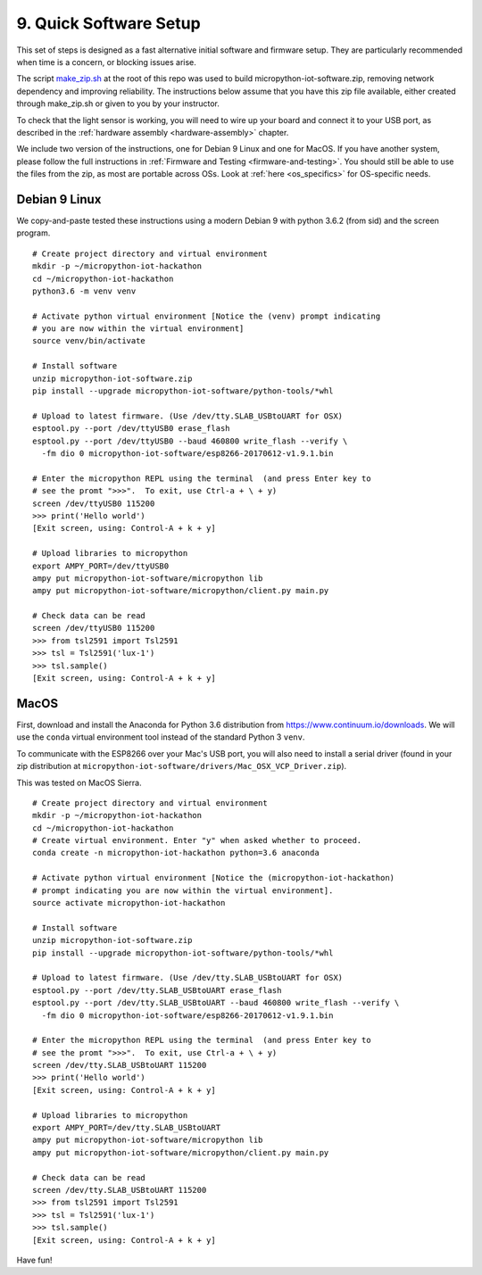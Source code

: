.. _quick_installation:

9. Quick Software Setup
=======================
This set of steps is designed as a fast alternative initial software and
firmware setup. They are particularly recommended when time is a concern, or
blocking issues arise.

The script `make_zip.sh <https://github.com/jfischer/micropython-iot-hackathon/blob/master/make_zip.sh>`_ at the root of this repo was used to build
micropython-iot-software.zip, removing network dependency and improving reliability. The instructions
below assume that you have this zip file available, either created through make_zip.sh
or given to you by your instructor.

To check that the light sensor is working, you will need to wire up your board
and connect it to your USB port, as described in the
:ref:`hardware assembly <hardware-assembly>` chapter.

We include two version of the instructions, one for Debian 9 Linux and one for MacOS.
If you have another system, please follow the full instructions in
:ref:`Firmware and Testing <firmware-and-testing>`.
You should still be able to use the files from the zip, as most are portable
across OSs. Look at :ref:`here <os_specifics>` for OS-specific needs.

Debian 9 Linux
--------------
We copy-and-paste tested these instructions
using a modern Debian 9 with python 3.6.2 (from sid) and the screen program.

::

    # Create project directory and virtual environment
    mkdir -p ~/micropython-iot-hackathon
    cd ~/micropython-iot-hackathon
    python3.6 -m venv venv

    # Activate python virtual environment [Notice the (venv) prompt indicating
    # you are now within the virtual environment]
    source venv/bin/activate

    # Install software
    unzip micropython-iot-software.zip
    pip install --upgrade micropython-iot-software/python-tools/*whl

    # Upload to latest firmware. (Use /dev/tty.SLAB_USBtoUART for OSX)
    esptool.py --port /dev/ttyUSB0 erase_flash
    esptool.py --port /dev/ttyUSB0 --baud 460800 write_flash --verify \
      -fm dio 0 micropython-iot-software/esp8266-20170612-v1.9.1.bin

    # Enter the micropython REPL using the terminal  (and press Enter key to
    # see the promt ">>>".  To exit, use Ctrl-a + \ + y)
    screen /dev/ttyUSB0 115200
    >>> print('Hello world')
    [Exit screen, using: Control-A + k + y]

    # Upload libraries to micropython
    export AMPY_PORT=/dev/ttyUSB0
    ampy put micropython-iot-software/micropython lib
    ampy put micropython-iot-software/micropython/client.py main.py

    # Check data can be read
    screen /dev/ttyUSB0 115200
    >>> from tsl2591 import Tsl2591
    >>> tsl = Tsl2591('lux-1')
    >>> tsl.sample()
    [Exit screen, using: Control-A + k + y]

 
MacOS
-----
First, download and install the Anaconda for Python 3.6 distribution from https://www.continuum.io/downloads.
We will use the ``conda`` virtual environment tool instead of the standard Python 3 ``venv``.

To communicate with the ESP8266 over your Mac's USB port, you will also need to
install a serial driver (found in your zip distribution at
``micropython-iot-software/drivers/Mac_OSX_VCP_Driver.zip``).

This was tested on MacOS Sierra.

::

    # Create project directory and virtual environment
    mkdir -p ~/micropython-iot-hackathon
    cd ~/micropython-iot-hackathon
    # Create virtual environment. Enter "y" when asked whether to proceed.
    conda create -n micropython-iot-hackathon python=3.6 anaconda

    # Activate python virtual environment [Notice the (micropython-iot-hackathon)
    # prompt indicating you are now within the virtual environment].
    source activate micropython-iot-hackathon

    # Install software
    unzip micropython-iot-software.zip
    pip install --upgrade micropython-iot-software/python-tools/*whl

    # Upload to latest firmware. (Use /dev/tty.SLAB_USBtoUART for OSX)
    esptool.py --port /dev/tty.SLAB_USBtoUART erase_flash
    esptool.py --port /dev/tty.SLAB_USBtoUART --baud 460800 write_flash --verify \
      -fm dio 0 micropython-iot-software/esp8266-20170612-v1.9.1.bin

    # Enter the micropython REPL using the terminal  (and press Enter key to
    # see the promt ">>>".  To exit, use Ctrl-a + \ + y)
    screen /dev/tty.SLAB_USBtoUART 115200
    >>> print('Hello world')
    [Exit screen, using: Control-A + k + y]

    # Upload libraries to micropython
    export AMPY_PORT=/dev/tty.SLAB_USBtoUART
    ampy put micropython-iot-software/micropython lib
    ampy put micropython-iot-software/micropython/client.py main.py

    # Check data can be read
    screen /dev/tty.SLAB_USBtoUART 115200
    >>> from tsl2591 import Tsl2591
    >>> tsl = Tsl2591('lux-1')
    >>> tsl.sample()
    [Exit screen, using: Control-A + k + y]


Have fun!

